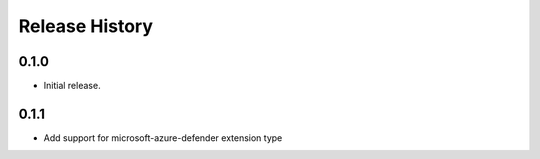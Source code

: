 .. :changelog:

Release History
===============

0.1.0
++++++
* Initial release.

0.1.1
++++++
* Add support for microsoft-azure-defender extension type

